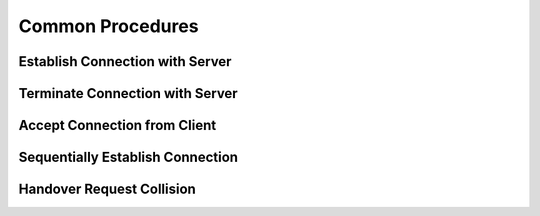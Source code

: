 Common Procedures
=================

.. _ch_establish_connection:

Establish Connection with Server
--------------------------------

.. _ch_terminate_connection:

Terminate Connection with Server
--------------------------------

.. _ch_accept_connection:

Accept Connection from Client
-----------------------------

Sequentially Establish Connection
---------------------------------

Handover Request Collision
--------------------------

